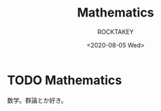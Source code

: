 #+title: Mathematics
#+author: ROCKTAKEY
#+date: <2020-08-05 Wed>
#+options: ^:{}

#+hugo_base_dir: ../
#+hugo_section: mathematics

#+link: files file+sys:../static/files/

* TODO Mathematics
 :PROPERTIES:
 :EXPORT_FILE_NAME: _index
 :EXPORT_HUGO_LASTMOD: <2020-08-05 Wed 12:33>
 :END:

  数学。群論とか好き。
